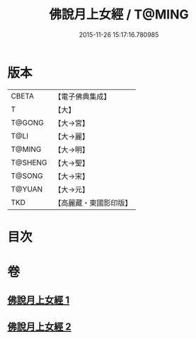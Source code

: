 #+TITLE: 佛說月上女經 / T@MING
#+DATE: 2015-11-26 15:17:16.780985
* 版本
 |     CBETA|【電子佛典集成】|
 |         T|【大】     |
 |    T@GONG|【大→宮】   |
 |      T@LI|【大→麗】   |
 |    T@MING|【大→明】   |
 |   T@SHENG|【大→聖】   |
 |    T@SONG|【大→宋】   |
 |    T@YUAN|【大→元】   |
 |       TKD|【高麗藏・東國影印版】|

* 目次
* 卷
** [[file:KR6i0109_001.txt][佛說月上女經 1]]
** [[file:KR6i0109_002.txt][佛說月上女經 2]]
